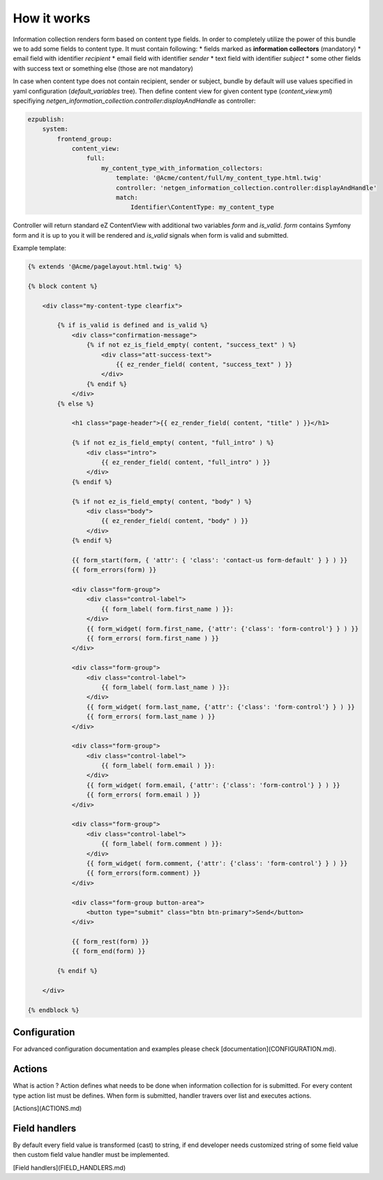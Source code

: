 How it works
============

Information collection renders form based on content type fields. In order to completely utilize the power of this bundle we to add
some fields to content type. It must contain following:
* fields marked as **information collectors** (mandatory)
* email field with identifier *recipient*
* email field with identifier *sender*
* text field with identifier *subject*
* some other fields with success text or something else (those are not mandatory)

In case when content type does not contain recipient, sender or subject, bundle by default will use values specified in yaml configuration (*default_variables* tree).
Then define content view for given content type (*content_view.yml*) specifiying *netgen_information_collection.controller:displayAndHandle* as controller:

.. code-block:: yaml

    ezpublish:
        system:
            frontend_group:
                content_view:
                    full:
                        my_content_type_with_information_collectors:
                            template: '@Acme/content/full/my_content_type.html.twig'
                            controller: 'netgen_information_collection.controller:displayAndHandle'
                            match:
                                Identifier\ContentType: my_content_type


Controller will return standard eZ ContentView with additional two variables *form* and *is_valid*. *form* contains Symfony form and it is up
to you it will be rendered and *is_valid* signals when form is valid and submitted.

Example template:

.. code-block:: twig

    {% extends '@Acme/pagelayout.html.twig' %}

    {% block content %}

        <div class="my-content-type clearfix">

            {% if is_valid is defined and is_valid %}
                <div class="confirmation-message">
                    {% if not ez_is_field_empty( content, "success_text" ) %}
                        <div class="att-success-text">
                            {{ ez_render_field( content, "success_text" ) }}
                        </div>
                    {% endif %}
                </div>
            {% else %}

                <h1 class="page-header">{{ ez_render_field( content, "title" ) }}</h1>

                {% if not ez_is_field_empty( content, "full_intro" ) %}
                    <div class="intro">
                        {{ ez_render_field( content, "full_intro" ) }}
                    </div>
                {% endif %}

                {% if not ez_is_field_empty( content, "body" ) %}
                    <div class="body">
                        {{ ez_render_field( content, "body" ) }}
                    </div>
                {% endif %}

                {{ form_start(form, { 'attr': { 'class': 'contact-us form-default' } } ) }}
                {{ form_errors(form) }}

                <div class="form-group">
                    <div class="control-label">
                        {{ form_label( form.first_name ) }}:
                    </div>
                    {{ form_widget( form.first_name, {'attr': {'class': 'form-control'} } ) }}
                    {{ form_errors( form.first_name ) }}
                </div>

                <div class="form-group">
                    <div class="control-label">
                        {{ form_label( form.last_name ) }}:
                    </div>
                    {{ form_widget( form.last_name, {'attr': {'class': 'form-control'} } ) }}
                    {{ form_errors( form.last_name ) }}
                </div>

                <div class="form-group">
                    <div class="control-label">
                        {{ form_label( form.email ) }}:
                    </div>
                    {{ form_widget( form.email, {'attr': {'class': 'form-control'} } ) }}
                    {{ form_errors( form.email ) }}
                </div>

                <div class="form-group">
                    <div class="control-label">
                        {{ form_label( form.comment ) }}:
                    </div>
                    {{ form_widget( form.comment, {'attr': {'class': 'form-control'} } ) }}
                    {{ form_errors(form.comment) }}
                </div>

                <div class="form-group button-area">
                    <button type="submit" class="btn btn-primary">Send</button>
                </div>

                {{ form_rest(form) }}
                {{ form_end(form) }}

            {% endif %}

        </div>

    {% endblock %}


Configuration
-------------

For advanced configuration documentation and examples please check [documentation](CONFIGURATION.md).

Actions
-------

What is action ? Action defines what needs to be done when information collection for is submitted.
For every content type action list must be defines. When form is submitted, handler travers over list and executes actions.

[Actions](ACTIONS.md)

Field handlers
--------------

By default every field value is transformed (cast) to string, if end developer needs customized string of some field value
then custom field value handler must be implemented.

[Field handlers](FIELD_HANDLERS.md)



